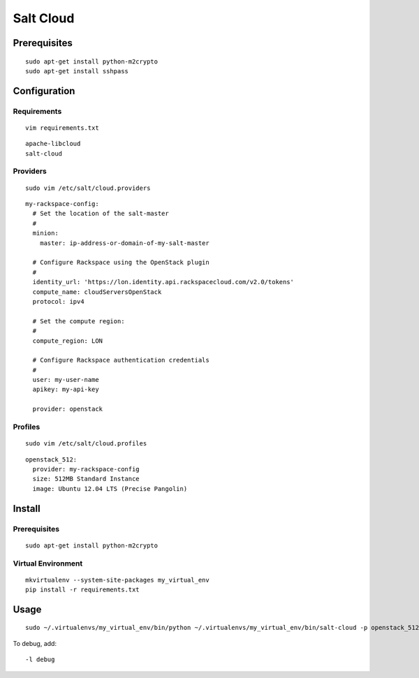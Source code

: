 Salt Cloud
**********

Prerequisites
=============

::

  sudo apt-get install python-m2crypto
  sudo apt-get install sshpass

Configuration
=============

Requirements
------------

::

  vim requirements.txt

::

  apache-libcloud
  salt-cloud

Providers
---------

::

  sudo vim /etc/salt/cloud.providers

::

  my-rackspace-config:
    # Set the location of the salt-master
    #
    minion:
      master: ip-address-or-domain-of-my-salt-master

    # Configure Rackspace using the OpenStack plugin
    #
    identity_url: 'https://lon.identity.api.rackspacecloud.com/v2.0/tokens'
    compute_name: cloudServersOpenStack
    protocol: ipv4

    # Set the compute region:
    #
    compute_region: LON

    # Configure Rackspace authentication credentials
    #
    user: my-user-name
    apikey: my-api-key

    provider: openstack

Profiles
--------

::

  sudo vim /etc/salt/cloud.profiles

::

  openstack_512:
    provider: my-rackspace-config
    size: 512MB Standard Instance
    image: Ubuntu 12.04 LTS (Precise Pangolin)

Install
=======

Prerequisites
-------------

::

  sudo apt-get install python-m2crypto

Virtual Environment
-------------------

::

  mkvirtualenv --system-site-packages my_virtual_env
  pip install -r requirements.txt

Usage
=====

::

  sudo ~/.virtualenvs/my_virtual_env/bin/python ~/.virtualenvs/my_virtual_env/bin/salt-cloud -p openstack_512 my.temp.server.name

To debug, add:

::

  -l debug
